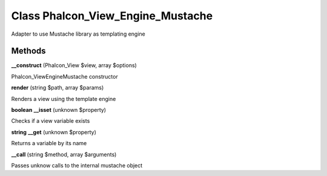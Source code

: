 Class **Phalcon_View_Engine_Mustache**
======================================

Adapter to use Mustache library as templating engine

Methods
---------

**__construct** (Phalcon_View $view, array $options)

Phalcon_View\Engine\Mustache constructor

**render** (string $path, array $params)

Renders a view using the template engine

**boolean** **__isset** (unknown $property)

Checks if a view variable exists

**string** **__get** (unknown $property)

Returns a variable by its name

**__call** (string $method, array $arguments)

Passes unknow calls to the internal mustache object

